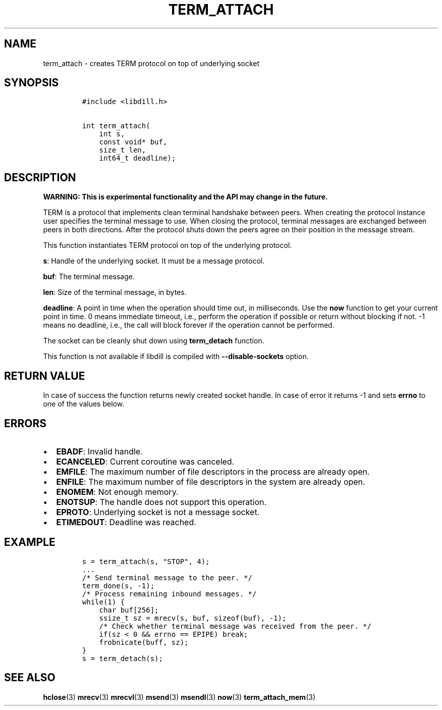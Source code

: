 .\" Automatically generated by Pandoc 1.19.2.1
.\"
.TH "TERM_ATTACH" "3" "" "libdill" "libdill Library Functions"
.hy
.SH NAME
.PP
term_attach \- creates TERM protocol on top of underlying socket
.SH SYNOPSIS
.IP
.nf
\f[C]
#include\ <libdill.h>

int\ term_attach(
\ \ \ \ int\ s,
\ \ \ \ const\ void*\ buf,
\ \ \ \ size_t\ len,
\ \ \ \ int64_t\ deadline);
\f[]
.fi
.SH DESCRIPTION
.PP
\f[B]WARNING: This is experimental functionality and the API may change
in the future.\f[]
.PP
TERM is a protocol that implements clean terminal handshake between
peers.
When creating the protocol instance user specifies the terminal message
to use.
When closing the protocol, terminal messages are exchanged between peers
in both directions.
After the protocol shuts down the peers agree on their position in the
message stream.
.PP
This function instantiates TERM protocol on top of the underlying
protocol.
.PP
\f[B]s\f[]: Handle of the underlying socket.
It must be a message protocol.
.PP
\f[B]buf\f[]: The terminal message.
.PP
\f[B]len\f[]: Size of the terminal message, in bytes.
.PP
\f[B]deadline\f[]: A point in time when the operation should time out,
in milliseconds.
Use the \f[B]now\f[] function to get your current point in time.
0 means immediate timeout, i.e., perform the operation if possible or
return without blocking if not.
\-1 means no deadline, i.e., the call will block forever if the
operation cannot be performed.
.PP
The socket can be cleanly shut down using \f[B]term_detach\f[] function.
.PP
This function is not available if libdill is compiled with
\f[B]\-\-disable\-sockets\f[] option.
.SH RETURN VALUE
.PP
In case of success the function returns newly created socket handle.
In case of error it returns \-1 and sets \f[B]errno\f[] to one of the
values below.
.SH ERRORS
.IP \[bu] 2
\f[B]EBADF\f[]: Invalid handle.
.IP \[bu] 2
\f[B]ECANCELED\f[]: Current coroutine was canceled.
.IP \[bu] 2
\f[B]EMFILE\f[]: The maximum number of file descriptors in the process
are already open.
.IP \[bu] 2
\f[B]ENFILE\f[]: The maximum number of file descriptors in the system
are already open.
.IP \[bu] 2
\f[B]ENOMEM\f[]: Not enough memory.
.IP \[bu] 2
\f[B]ENOTSUP\f[]: The handle does not support this operation.
.IP \[bu] 2
\f[B]EPROTO\f[]: Underlying socket is not a message socket.
.IP \[bu] 2
\f[B]ETIMEDOUT\f[]: Deadline was reached.
.SH EXAMPLE
.IP
.nf
\f[C]
s\ =\ term_attach(s,\ "STOP",\ 4);
\&...
/*\ Send\ terminal\ message\ to\ the\ peer.\ */
term_done(s,\ \-1);
/*\ Process\ remaining\ inbound\ messages.\ */
while(1)\ {
\ \ \ \ char\ buf[256];
\ \ \ \ ssize_t\ sz\ =\ mrecv(s,\ buf,\ sizeof(buf),\ \-1);
\ \ \ \ /*\ Check\ whether\ terminal\ message\ was\ received\ from\ the\ peer.\ */
\ \ \ \ if(sz\ <\ 0\ &&\ errno\ ==\ EPIPE)\ break;
\ \ \ \ frobnicate(buff,\ sz);
}
s\ =\ term_detach(s);
\f[]
.fi
.SH SEE ALSO
.PP
\f[B]hclose\f[](3) \f[B]mrecv\f[](3) \f[B]mrecvl\f[](3)
\f[B]msend\f[](3) \f[B]msendl\f[](3) \f[B]now\f[](3)
\f[B]term_attach_mem\f[](3)
